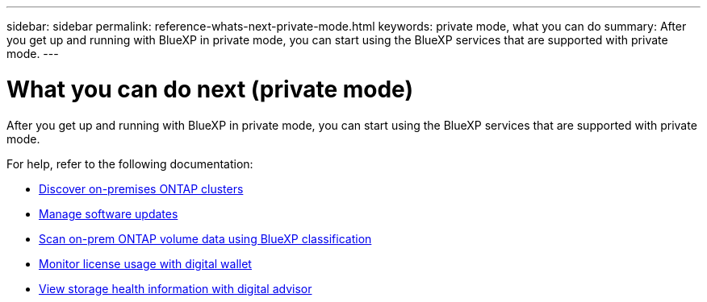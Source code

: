 ---
sidebar: sidebar
permalink: reference-whats-next-private-mode.html
keywords: private mode, what you can do
summary: After you get up and running with BlueXP in private mode, you can start using the BlueXP services that are supported with private mode.
---

= What you can do next (private mode)
:hardbreaks:
:nofooter:
:icons: font
:linkattrs:
:imagesdir: ./media/

[.lead]
After you get up and running with BlueXP in private mode, you can start using the BlueXP services that are supported with private mode.

For help, refer to the following documentation:

* https://docs.netapp.com/us-en/bluexp-ontap-onprem/index.html[Discover on-premises ONTAP clusters^]
* https://docs.netapp.com/us-en/bluexp-software-updates/index.html[Manage software updates^]
* https://docs.netapp.com/us-en/bluexp-classification/task-deploy-compliance-dark-site.html[Scan on-prem ONTAP volume data using BlueXP classification^]
* https://docs.netapp.com/us-en/bluexp-digital-wallet/task-manage-on-prem-clusters.html[Monitor license usage with digital wallet^]

* https://docs.netapp.com/us-en/active-iq/index.html[View storage health information with digital advisor^]

